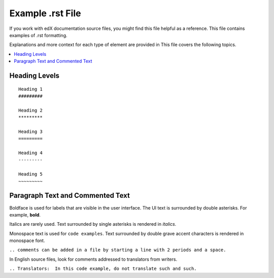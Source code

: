 #################
Example .rst File
#################

If you work with edX documentation source files, you might find this file
helpful as a reference. This file contains examples of .rst formatting.

Explanations and more context for each type of element are provided in
This file covers the following topics.

.. contents::
  :local:
  :depth: 1

***************
Heading Levels
***************

::

 Heading 1
 #########

 Heading 2
 *********

 Heading 3
 =========

 Heading 4
 ---------

 Heading 5
 ~~~~~~~~~

************************************************
Paragraph Text and Commented Text
************************************************

Boldface is used for labels that are visible in the user interface. The UI
text is surrounded by double asterisks. For example, **bold**.

Italics are rarely used. Text surrounded by single asterisks is rendered in
*italics*.

Monospace text is used for ``code examples``. Text surrounded by double grave
accent characters is rendered in monospace font.

``.. comments can be added in a file by starting a line with 2 periods and a space.``

In English source files, look for comments addressed to translators from writers.

``.. Translators:  In this code example, do not translate such and such.``

